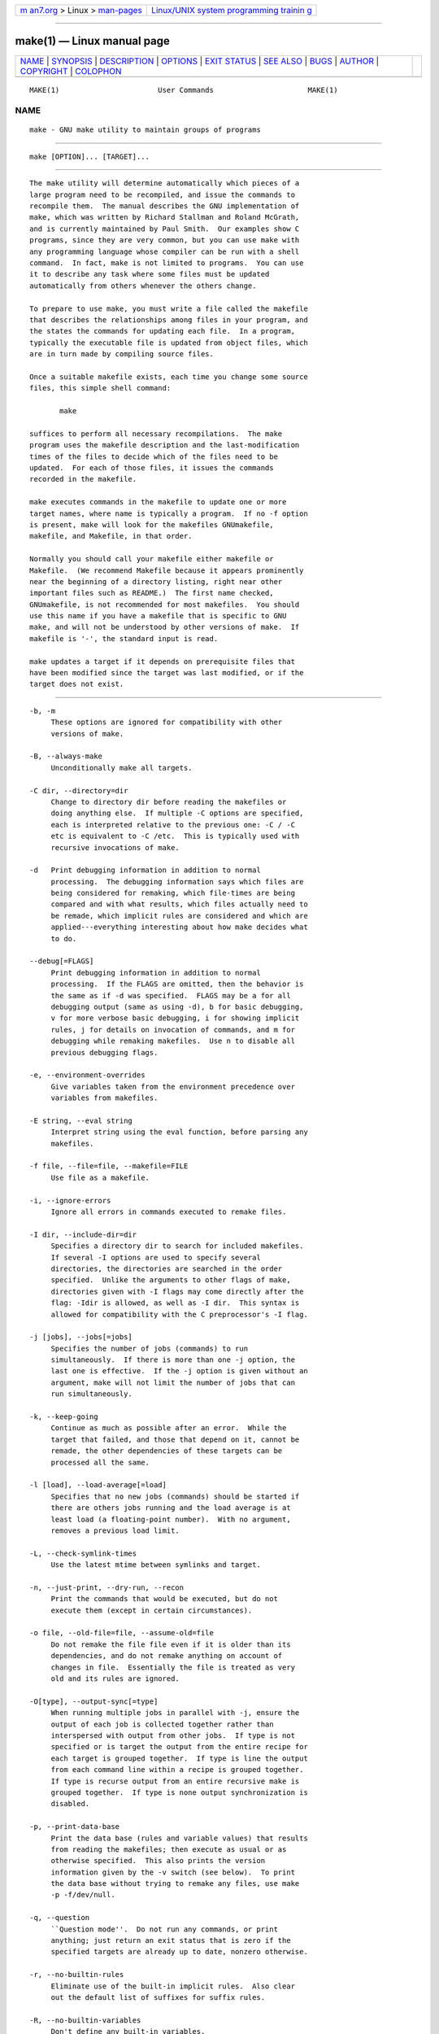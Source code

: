 .. container:: page-top

.. container:: nav-bar

   +----------------------------------+----------------------------------+
   | `m                               | `Linux/UNIX system programming   |
   | an7.org <../../../index.html>`__ | trainin                          |
   | > Linux >                        | g <http://man7.org/training/>`__ |
   | `man-pages <../index.html>`__    |                                  |
   +----------------------------------+----------------------------------+

--------------

make(1) — Linux manual page
===========================

+-----------------------------------+-----------------------------------+
| `NAME <#NAME>`__ \|               |                                   |
| `SYNOPSIS <#SYNOPSIS>`__ \|       |                                   |
| `DESCRIPTION <#DESCRIPTION>`__ \| |                                   |
| `OPTIONS <#OPTIONS>`__ \|         |                                   |
| `EXIT STATUS <#EXIT_STATUS>`__ \| |                                   |
| `SEE ALSO <#SEE_ALSO>`__ \|       |                                   |
| `BUGS <#BUGS>`__ \|               |                                   |
| `AUTHOR <#AUTHOR>`__ \|           |                                   |
| `COPYRIGHT <#COPYRIGHT>`__ \|     |                                   |
| `COLOPHON <#COLOPHON>`__          |                                   |
+-----------------------------------+-----------------------------------+
| .. container:: man-search-box     |                                   |
+-----------------------------------+-----------------------------------+

::

   MAKE(1)                       User Commands                      MAKE(1)

NAME
-------------------------------------------------

::

          make - GNU make utility to maintain groups of programs


---------------------------------------------------------

::

          make [OPTION]... [TARGET]...


---------------------------------------------------------------

::

          The make utility will determine automatically which pieces of a
          large program need to be recompiled, and issue the commands to
          recompile them.  The manual describes the GNU implementation of
          make, which was written by Richard Stallman and Roland McGrath,
          and is currently maintained by Paul Smith.  Our examples show C
          programs, since they are very common, but you can use make with
          any programming language whose compiler can be run with a shell
          command.  In fact, make is not limited to programs.  You can use
          it to describe any task where some files must be updated
          automatically from others whenever the others change.

          To prepare to use make, you must write a file called the makefile
          that describes the relationships among files in your program, and
          the states the commands for updating each file.  In a program,
          typically the executable file is updated from object files, which
          are in turn made by compiling source files.

          Once a suitable makefile exists, each time you change some source
          files, this simple shell command:

                 make

          suffices to perform all necessary recompilations.  The make
          program uses the makefile description and the last-modification
          times of the files to decide which of the files need to be
          updated.  For each of those files, it issues the commands
          recorded in the makefile.

          make executes commands in the makefile to update one or more
          target names, where name is typically a program.  If no -f option
          is present, make will look for the makefiles GNUmakefile,
          makefile, and Makefile, in that order.

          Normally you should call your makefile either makefile or
          Makefile.  (We recommend Makefile because it appears prominently
          near the beginning of a directory listing, right near other
          important files such as README.)  The first name checked,
          GNUmakefile, is not recommended for most makefiles.  You should
          use this name if you have a makefile that is specific to GNU
          make, and will not be understood by other versions of make.  If
          makefile is '-', the standard input is read.

          make updates a target if it depends on prerequisite files that
          have been modified since the target was last modified, or if the
          target does not exist.


-------------------------------------------------------

::

          -b, -m
               These options are ignored for compatibility with other
               versions of make.

          -B, --always-make
               Unconditionally make all targets.

          -C dir, --directory=dir
               Change to directory dir before reading the makefiles or
               doing anything else.  If multiple -C options are specified,
               each is interpreted relative to the previous one: -C / -C
               etc is equivalent to -C /etc.  This is typically used with
               recursive invocations of make.

          -d   Print debugging information in addition to normal
               processing.  The debugging information says which files are
               being considered for remaking, which file-times are being
               compared and with what results, which files actually need to
               be remade, which implicit rules are considered and which are
               applied---everything interesting about how make decides what
               to do.

          --debug[=FLAGS]
               Print debugging information in addition to normal
               processing.  If the FLAGS are omitted, then the behavior is
               the same as if -d was specified.  FLAGS may be a for all
               debugging output (same as using -d), b for basic debugging,
               v for more verbose basic debugging, i for showing implicit
               rules, j for details on invocation of commands, and m for
               debugging while remaking makefiles.  Use n to disable all
               previous debugging flags.

          -e, --environment-overrides
               Give variables taken from the environment precedence over
               variables from makefiles.

          -E string, --eval string
               Interpret string using the eval function, before parsing any
               makefiles.

          -f file, --file=file, --makefile=FILE
               Use file as a makefile.

          -i, --ignore-errors
               Ignore all errors in commands executed to remake files.

          -I dir, --include-dir=dir
               Specifies a directory dir to search for included makefiles.
               If several -I options are used to specify several
               directories, the directories are searched in the order
               specified.  Unlike the arguments to other flags of make,
               directories given with -I flags may come directly after the
               flag: -Idir is allowed, as well as -I dir.  This syntax is
               allowed for compatibility with the C preprocessor's -I flag.

          -j [jobs], --jobs[=jobs]
               Specifies the number of jobs (commands) to run
               simultaneously.  If there is more than one -j option, the
               last one is effective.  If the -j option is given without an
               argument, make will not limit the number of jobs that can
               run simultaneously.

          -k, --keep-going
               Continue as much as possible after an error.  While the
               target that failed, and those that depend on it, cannot be
               remade, the other dependencies of these targets can be
               processed all the same.

          -l [load], --load-average[=load]
               Specifies that no new jobs (commands) should be started if
               there are others jobs running and the load average is at
               least load (a floating-point number).  With no argument,
               removes a previous load limit.

          -L, --check-symlink-times
               Use the latest mtime between symlinks and target.

          -n, --just-print, --dry-run, --recon
               Print the commands that would be executed, but do not
               execute them (except in certain circumstances).

          -o file, --old-file=file, --assume-old=file
               Do not remake the file file even if it is older than its
               dependencies, and do not remake anything on account of
               changes in file.  Essentially the file is treated as very
               old and its rules are ignored.

          -O[type], --output-sync[=type]
               When running multiple jobs in parallel with -j, ensure the
               output of each job is collected together rather than
               interspersed with output from other jobs.  If type is not
               specified or is target the output from the entire recipe for
               each target is grouped together.  If type is line the output
               from each command line within a recipe is grouped together.
               If type is recurse output from an entire recursive make is
               grouped together.  If type is none output synchronization is
               disabled.

          -p, --print-data-base
               Print the data base (rules and variable values) that results
               from reading the makefiles; then execute as usual or as
               otherwise specified.  This also prints the version
               information given by the -v switch (see below).  To print
               the data base without trying to remake any files, use make
               -p -f/dev/null.

          -q, --question
               ``Question mode''.  Do not run any commands, or print
               anything; just return an exit status that is zero if the
               specified targets are already up to date, nonzero otherwise.

          -r, --no-builtin-rules
               Eliminate use of the built-in implicit rules.  Also clear
               out the default list of suffixes for suffix rules.

          -R, --no-builtin-variables
               Don't define any built-in variables.

          -s, --silent, --quiet
               Silent operation; do not print the commands as they are
               executed.

          --no-silent
               Cancel the effect of the -s option.

          -S, --no-keep-going, --stop
               Cancel the effect of the -k option.

          -t, --touch
               Touch files (mark them up to date without really changing
               them) instead of running their commands.  This is used to
               pretend that the commands were done, in order to fool future
               invocations of make.

          --trace
               Information about the disposition of each target is printed
               (why the target is being rebuilt and what commands are run
               to rebuild it).

          -v, --version
               Print the version of the make program plus a copyright, a
               list of authors and a notice that there is no warranty.

          -w, --print-directory
               Print a message containing the working directory before and
               after other processing.  This may be useful for tracking
               down errors from complicated nests of recursive make
               commands.

          --no-print-directory
               Turn off -w, even if it was turned on implicitly.

          -W file, --what-if=file, --new-file=file, --assume-new=file
               Pretend that the target file has just been modified.  When
               used with the -n flag, this shows you what would happen if
               you were to modify that file.  Without -n, it is almost the
               same as running a touch command on the given file before
               running make, except that the modification time is changed
               only in the imagination of make.

          --warn-undefined-variables
               Warn when an undefined variable is referenced.


---------------------------------------------------------------

::

          GNU make exits with a status of zero if all makefiles were
          successfully parsed and no targets that were built failed.  A
          status of one will be returned if the -q flag was used and make
          determines that a target needs to be rebuilt.  A status of two
          will be returned if any errors were encountered.


---------------------------------------------------------

::

          The full documentation for make is maintained as a Texinfo
          manual.  If the info and make programs are properly installed at
          your site, the command

                 info make

          should give you access to the complete manual.


-------------------------------------------------

::

          See the chapter ``Problems and Bugs'' in The GNU Make Manual.


-----------------------------------------------------

::

          This manual page contributed by Dennis Morse of Stanford
          University.  Further updates contributed by Mike Frysinger.  It
          has been reworked by Roland McGrath.  Maintained by Paul Smith.


-----------------------------------------------------------

::

          Copyright © 1992-1993, 1996-2020 Free Software Foundation, Inc.
          This file is part of GNU make.

          GNU Make is free software; you can redistribute it and/or modify
          it under the terms of the GNU General Public License as published
          by the Free Software Foundation; either version 3 of the License,
          or (at your option) any later version.

          GNU Make is distributed in the hope that it will be useful, but
          WITHOUT ANY WARRANTY; without even the implied warranty of
          MERCHANTABILITY or FITNESS FOR A PARTICULAR PURPOSE.  See the GNU
          General Public License for more details.

          You should have received a copy of the GNU General Public License
          along with this program.  If not, see
          http://www.gnu.org/licenses/ .

COLOPHON
---------------------------------------------------------

::

          This page is part of the make (GNU make) project.  Information
          about the project can be found at 
          ⟨http://www.gnu.org/software/make/⟩.  If you have a bug report for
          this manual page, see ⟨http://www.gnu.org/software/make/⟩.  This
          page was obtained from the tarball make-4.3.tar.gz fetched from
          ⟨http://ftp.gnu.org/gnu/make/⟩ on 2021-08-27.  If you discover
          any rendering problems in this HTML version of the page, or you
          believe there is a better or more up-to-date source for the page,
          or you have corrections or improvements to the information in
          this COLOPHON (which is not part of the original manual page),
          send a mail to man-pages@man7.org

   GNU                         28 February 2016                     MAKE(1)

--------------

Pages that refer to this page:
`dpkg-buildflags(1) <../man1/dpkg-buildflags.1.html>`__, 
`dpkg-buildpackage(1) <../man1/dpkg-buildpackage.1.html>`__, 
`pkgdata(1) <../man1/pkgdata.1.html>`__, 
`time(1) <../man1/time.1.html>`__, 
`adjtime(3) <../man3/adjtime.3.html>`__, 
`pmdatrace(3) <../man3/pmdatrace.3.html>`__, 
`debhelper(7) <../man7/debhelper.7.html>`__, 
`sched(7) <../man7/sched.7.html>`__, 
`suffixes(7) <../man7/suffixes.7.html>`__

--------------

--------------

.. container:: footer

   +-----------------------+-----------------------+-----------------------+
   | HTML rendering        |                       | |Cover of TLPI|       |
   | created 2021-08-27 by |                       |                       |
   | `Michael              |                       |                       |
   | Ker                   |                       |                       |
   | risk <https://man7.or |                       |                       |
   | g/mtk/index.html>`__, |                       |                       |
   | author of `The Linux  |                       |                       |
   | Programming           |                       |                       |
   | Interface <https:     |                       |                       |
   | //man7.org/tlpi/>`__, |                       |                       |
   | maintainer of the     |                       |                       |
   | `Linux man-pages      |                       |                       |
   | project <             |                       |                       |
   | https://www.kernel.or |                       |                       |
   | g/doc/man-pages/>`__. |                       |                       |
   |                       |                       |                       |
   | For details of        |                       |                       |
   | in-depth **Linux/UNIX |                       |                       |
   | system programming    |                       |                       |
   | training courses**    |                       |                       |
   | that I teach, look    |                       |                       |
   | `here <https://ma     |                       |                       |
   | n7.org/training/>`__. |                       |                       |
   |                       |                       |                       |
   | Hosting by `jambit    |                       |                       |
   | GmbH                  |                       |                       |
   | <https://www.jambit.c |                       |                       |
   | om/index_en.html>`__. |                       |                       |
   +-----------------------+-----------------------+-----------------------+

--------------

.. container:: statcounter

   |Web Analytics Made Easy - StatCounter|

.. |Cover of TLPI| image:: https://man7.org/tlpi/cover/TLPI-front-cover-vsmall.png
   :target: https://man7.org/tlpi/
.. |Web Analytics Made Easy - StatCounter| image:: https://c.statcounter.com/7422636/0/9b6714ff/1/
   :class: statcounter
   :target: https://statcounter.com/
